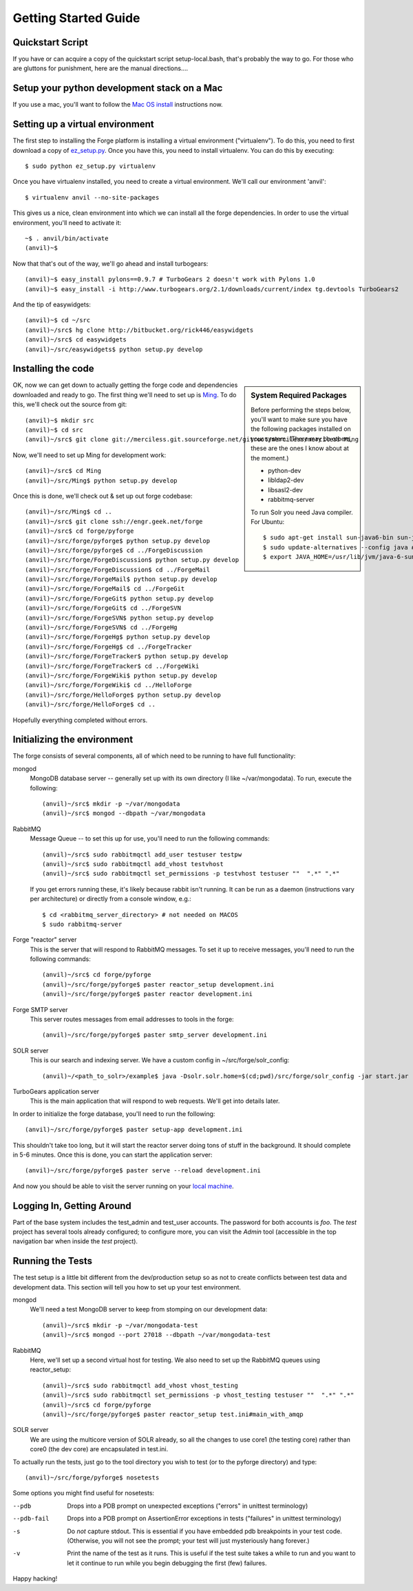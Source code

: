 Getting Started Guide
=====================

Quickstart Script
----------------------

If you have or can acquire a copy of the quickstart script setup-local.bash,
that's probably the way to go.  For those who are gluttons for punishment, here
are the manual directions....

Setup your python development stack on a Mac
--------------------------------------------
If you use a mac, you'll want to follow the `Mac OS install`_ instructions now.

.. _`Mac OS install`: mac_install.html

Setting up a virtual environment
------------------------------------------

The first step to installing the Forge platform is installing a virtual
environment ("virtualenv").  To do this, you need to first download a copy of
`ez_setup.py <http://peak.telecommunity.com/dist/ez_setup.py>`_.  Once you have
this, you need to install virtualenv.  You can do this by executing::

    $ sudo python ez_setup.py virtualenv

Once you have virtualenv installed, you need to create a virtual environment.
We'll call our environment 'anvil'::

    $ virtualenv anvil --no-site-packages

This gives us a nice, clean environment into which we can install all the forge
dependencies.  In order to use the virtual environment, you'll need to activate
it::

    ~$ . anvil/bin/activate
    (anvil)~$ 

Now that that's out of the way, we'll go ahead and install turbogears::

    (anvil)~$ easy_install pylons==0.9.7 # TurboGears 2 doesn't work with Pylons 1.0
    (anvil)~$ easy_install -i http://www.turbogears.org/2.1/downloads/current/index tg.devtools TurboGears2

And the tip of easywidgets::

    (anvil)~$ cd ~/src
    (anvil)~/src$ hg clone http://bitbucket.org/rick446/easywidgets
    (anvil)~/src$ cd easywidgets
    (anvil)~/src/easywidgets$ python setup.py develop

Installing the code
-------------------------

.. sidebar:: System Required Packages

    Before performing the steps below, you'll want to make sure you have the
    following packages installed on your system.  (There may be others, these are
    the ones I know about at the moment.)

    - python-dev
    - libldap2-dev
    - libsasl2-dev
    - rabbitmq-server

    To run Solr you need Java compiler. For Ubuntu::

       $ sudo apt-get install sun-java6-bin sun-java6-demo sun-java6-jdk sun-java6-jre
       $ sudo update-alternatives --config java # select Sun Java
       $ export JAVA_HOME=/usr/lib/jvm/java-6-sun

OK, now we can get down to actually getting the forge code and dependencies
downloaded and ready to go.  The first thing we'll need to set up is `Ming
<http://merciless.sourceforge.net>`_.  To do this, we'll check out the source
from git::

    (anvil)~$ mkdir src
    (anvil)~$ cd src
    (anvil)~/src$ git clone git://merciless.git.sourceforge.net/gitroot/merciless/merciless Ming

Now, we'll need to set up Ming for development work::

    (anvil)~/src$ cd Ming
    (anvil)~/src/Ming$ python setup.py develop

Once this is done, we'll check out & set up out forge codebase::

    (anvil)~/src/Ming$ cd ..
    (anvil)~/src$ git clone ssh://engr.geek.net/forge
    (anvil)~/src$ cd forge/pyforge
    (anvil)~/src/forge/pyforge$ python setup.py develop
    (anvil)~/src/forge/pyforge$ cd ../ForgeDiscussion
    (anvil)~/src/forge/ForgeDiscussion$ python setup.py develop
    (anvil)~/src/forge/ForgeDiscussion$ cd ../ForgeMail
    (anvil)~/src/forge/ForgeMail$ python setup.py develop
    (anvil)~/src/forge/ForgeMail$ cd ../ForgeGit
    (anvil)~/src/forge/ForgeGit$ python setup.py develop
    (anvil)~/src/forge/ForgeGit$ cd ../ForgeSVN
    (anvil)~/src/forge/ForgeSVN$ python setup.py develop
    (anvil)~/src/forge/ForgeSVN$ cd ../ForgeHg
    (anvil)~/src/forge/ForgeHg$ python setup.py develop
    (anvil)~/src/forge/ForgeHg$ cd ../ForgeTracker
    (anvil)~/src/forge/ForgeTracker$ python setup.py develop
    (anvil)~/src/forge/ForgeTracker$ cd ../ForgeWiki
    (anvil)~/src/forge/ForgeWiki$ python setup.py develop
    (anvil)~/src/forge/ForgeWiki$ cd ../HelloForge
    (anvil)~/src/forge/HelloForge$ python setup.py develop
    (anvil)~/src/forge/HelloForge$ cd ..

Hopefully everything completed without errors.

Initializing the environment
-----------------------------------

The forge consists of several components, all of which need to be running to have
full functionality:

mongod
  MongoDB database server -- generally set up with its own directory (I like
  ~/var/mongodata).  To run, execute the following::

      (anvil)~/src$ mkdir -p ~/var/mongodata 
      (anvil)~/src$ mongod --dbpath ~/var/mongodata 

RabbitMQ
  Message Queue -- to set this up for use, you'll need to run the following commands::

      (anvil)~/src$ sudo rabbitmqctl add_user testuser testpw
      (anvil)~/src$ sudo rabbitmqctl add_vhost testvhost
      (anvil)~/src$ sudo rabbitmqctl set_permissions -p testvhost testuser ""  ".*" ".*"

  If you get errors running these, it's likely because rabbit isn't running. It can be run as a daemon (instructions vary per architecture) or directly from a console window, e.g.::

	    $ cd <rabbitmq_server_directory> # not needed on MACOS
	    $ sudo rabbitmq-server

Forge "reactor" server
  This is the server that will respond to RabbitMQ messages.  To set it up to
  receive messages, you'll need to run the following commands::

      (anvil)~/src$ cd forge/pyforge
      (anvil)~/src/forge/pyforge$ paster reactor_setup development.ini
      (anvil)~/src/forge/pyforge$ paster reactor development.ini

Forge SMTP server
  This server routes messages from email addresses to tools in the forge::
    
      (anvil)~/src/forge/pyforge$ paster smtp_server development.ini

SOLR server
  This is our search and indexing server.  We have a custom config in
  ~/src/forge/solr_config::

      (anvil)~/<path_to_solr>/example$ java -Dsolr.solr.home=$(cd;pwd)/src/forge/solr_config -jar start.jar

TurboGears application server
  This is the main application that will respond to web requests.  We'll get into
  details later.

In order to initialize the forge database, you'll need to run the following::

    (anvil)~/src/forge/pyforge$ paster setup-app development.ini

This shouldn't take too long, but it will start the reactor server doing tons of
stuff in the background.  It should complete in 5-6 minutes.  Once this is done,
you can start the application server::

      (anvil)~/src/forge/pyforge$ paster serve --reload development.ini

And now you should be able to visit the server running on your 
`local machine <http://localhost:8080/>`_.

Logging In, Getting Around
----------------------------------------------

Part of the base system includes the test_admin and test_user accounts.  The
password for both accounts is `foo`.  The `test` project has several tools
already configured; to configure more, you can visit the `Admin` tool
(accessible in the top navigation bar when inside the `test` project).  

Running the Tests
---------------------------------

The test setup is a little bit different from the dev/production setup so as not
to create conflicts between test data and development data.  This section will
tell you how to set up your test environment.

mongod
  We'll need a test MongoDB server to keep from stomping on our development data::

      (anvil)~/src$ mkdir -p ~/var/mongodata-test
      (anvil)~/src$ mongod --port 27018 --dbpath ~/var/mongodata-test

RabbitMQ
  Here, we'll set up a second virtual host for testing.  We also need to set up
  the RabbitMQ queues using reactor_setup::

      (anvil)~/src$ sudo rabbitmqctl add_vhost vhost_testing
      (anvil)~/src$ sudo rabbitmqctl set_permissions -p vhost_testing testuser ""  ".*" ".*"
      (anvil)~/src$ cd forge/pyforge
      (anvil)~/src/forge/pyforge$ paster reactor_setup test.ini#main_with_amqp

SOLR server
  We are using the multicore version of SOLR already, so all the changes to use
  core1 (the testing core) rather than core0 (the dev core) are encapsulated in
  test.ini.

To actually run the tests, just go to the tool directory you wish to test (or
to the pyforge directory) and type::

    (anvil)~/src/forge/pyforge$ nosetests

Some options you might find useful for nosetests:

--pdb
  Drops into a PDB prompt on unexpected exceptions ("errors" in unittest
  terminology)

--pdb-fail
  Drops into a PDB prompt on AssertionError exceptions in tests  ("failures" in unittest
  terminology)

-s
  Do *not* capture stdout.  This is essential if you have embedded pdb
  breakpoints in your test code.  (Otherwise, you will not see the prompt; your
  test will just mysteriously hang forever.)

-v
  Print the name of the test as it runs.  This is useful if the test suite takes a while
  to run and you want to let it continue to run while you begin debugging the
  first (few) failures.


Happy hacking!
